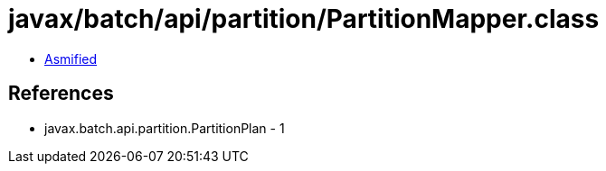 = javax/batch/api/partition/PartitionMapper.class

 - link:PartitionMapper-asmified.java[Asmified]

== References

 - javax.batch.api.partition.PartitionPlan - 1
